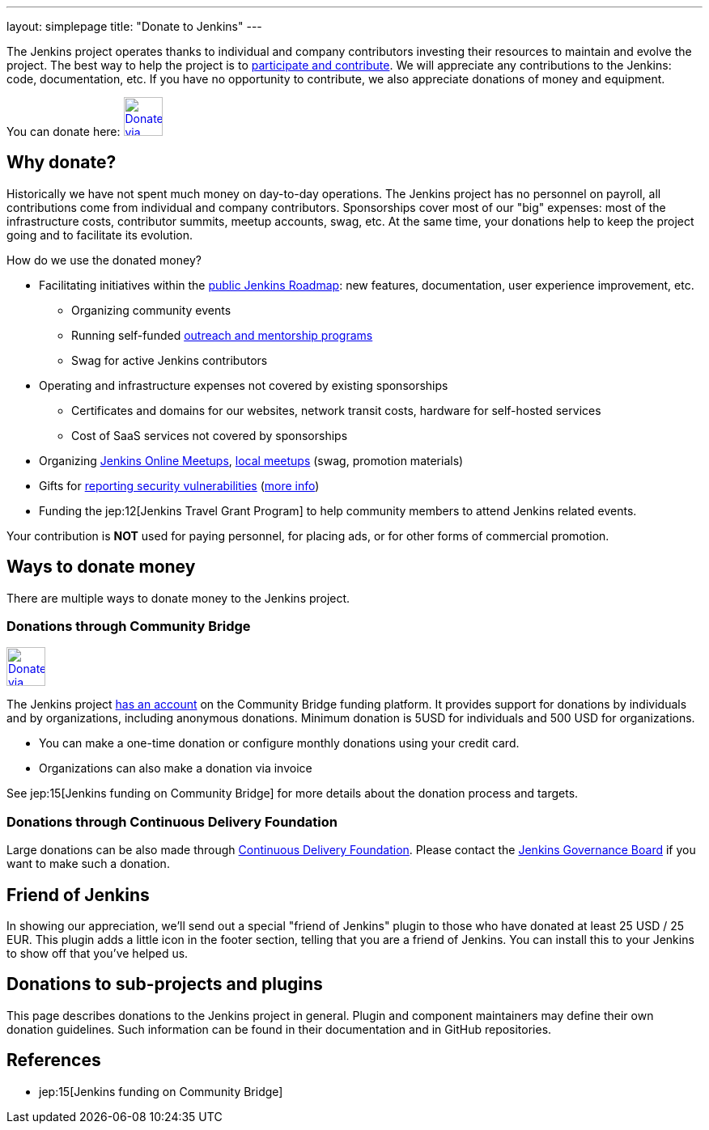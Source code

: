 ---
layout: simplepage
title: "Donate to Jenkins"
---

The Jenkins project operates thanks to individual and company contributors
investing their resources to maintain and evolve the project.
The best way to help the project is to link:/participate[participate and contribute].
We will appreciate any contributions to the Jenkins: code, documentation, etc.
If you have no opportunity to contribute, we also appreciate donations of money and equipment.

You can donate here:
image:/images/governance/funding/communitybridge.png[Donate via Community Bridge, link="https://funding.communitybridge.org/projects/jenkins", role=center, height=48]

== Why donate?

Historically we have not spent much money on day-to-day operations.
The Jenkins project has no personnel on payroll, all contributions come from individual and company contributors.
Sponsorships cover most of our "big" expenses: most of the infrastructure costs, contributor summits, meetup accounts, swag, etc.
At the same time, your donations help to keep the project going and to facilitate its evolution.

How do we use the donated money?

* Facilitating initiatives within the link:/roadmap/[public Jenkins Roadmap]:
  new features, documentation, user experience improvement, etc.
** Organizing community events
** Running self-funded link:/sigs/advocacy-and-outreach/outreach-programs/[outreach and mentorship programs]
** Swag for active Jenkins contributors
* Operating and infrastructure expenses not covered by existing sponsorships
** Certificates and domains for our websites, network transit costs, hardware for self-hosted services
** Cost of SaaS services not covered by sponsorships
* Organizing link:https://www.jenkins.io/events/online-meetup/[Jenkins Online Meetups], link:https://www.jenkins.io/projects/jam/[local meetups] (swag, promotion materials)
* Gifts for link:/security/#reporting-vulnerabilities[reporting security vulnerabilities] (link:https://www.jenkins.io/security/gift/[more info])
* Funding the jep:12[Jenkins Travel Grant Program] to help community members to attend Jenkins related events.

Your contribution is *NOT* used for paying personnel, for placing ads, or for other forms of commercial promotion.

== Ways to donate money

There are multiple ways to donate money to the Jenkins project.

=== Donations through Community Bridge

image:/images/governance/funding/communitybridge.png[Donate via Community Bridge, link="https://funding.communitybridge.org/projects/jenkins", role=center, height=48]

The Jenkins project https://funding.communitybridge.org/projects/jenkins[has an account] on the Community Bridge funding platform.
It provides support for donations by individuals and by organizations, including anonymous donations.
Minimum donation is 5USD for individuals and 500 USD for organizations.

* You can make a one-time donation or configure monthly donations using your credit card.
* Organizations can also make a donation via invoice

See jep:15[Jenkins funding on Community Bridge] for more details about the donation process and targets.

=== Donations through Continuous Delivery Foundation 

Large donations can be also made through link:https://cd.foundation/[Continuous Delivery Foundation].
Please contact the link://jenkinsci-board@googlegroups.com[Jenkins Governance Board] if you want to make such a donation.


== Friend of Jenkins

In showing our appreciation, we'll send out a special "friend of Jenkins" plugin to those who have donated at least 25 USD / 25 EUR.
This plugin adds a little icon in the footer section, telling that you are a friend of Jenkins.
You can install this to your Jenkins to show off that you've helped us.

== Donations to sub-projects and plugins

This page describes donations to the Jenkins project in general.
Plugin and component maintainers may define their own donation guidelines.
Such information can be found in their documentation and in GitHub repositories.

== References

* jep:15[Jenkins funding on Community Bridge]
